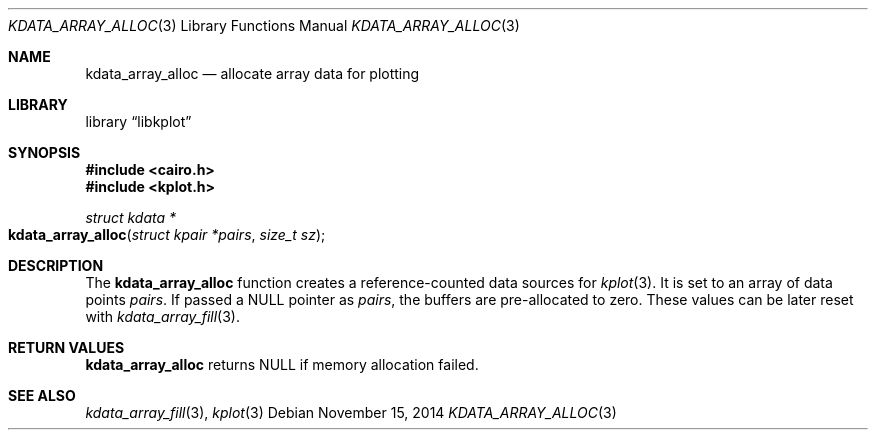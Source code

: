 .Dd $Mdocdate: November 15 2014 $
.Dt KDATA_ARRAY_ALLOC 3
.Os
.Sh NAME
.Nm kdata_array_alloc
.Nd allocate array data for plotting
.Sh LIBRARY
.Lb libkplot
.Sh SYNOPSIS
.In cairo.h
.In kplot.h
.Ft "struct kdata *"
.Fo kdata_array_alloc
.Fa "struct kpair *pairs"
.Fa "size_t sz"
.Fc
.Sh DESCRIPTION
The
.Nm kdata_array_alloc
function creates a reference-counted data sources for
.Xr kplot 3 .
It is set to an array of data points
.Fa pairs .
If passed a
.Dv NULL
pointer as
.Fa pairs ,
the buffers are pre-allocated to zero.
These values can be later reset with
.Xr kdata_array_fill 3 .
.Sh RETURN VALUES
.Nm
returns
.Dv NULL
if memory allocation failed.
.\" .Sh ENVIRONMENT
.\" For sections 1, 6, 7, and 8 only.
.\" .Sh FILES
.\" .Sh EXIT STATUS
.\" For sections 1, 6, and 8 only.
.\" .Sh EXAMPLES
.\" .Sh DIAGNOSTICS
.\" For sections 1, 4, 6, 7, 8, and 9 printf/stderr messages only.
.\" .Sh ERRORS
.\" For sections 2, 3, 4, and 9 errno settings only.
.Sh SEE ALSO
.Xr kdata_array_fill 3 ,
.Xr kplot 3
.\" .Sh STANDARDS
.\" .Sh HISTORY
.\" .Sh AUTHORS
.\" .Sh CAVEATS
.\" .Sh BUGS
.\" .Sh SECURITY CONSIDERATIONS
.\" Not used in OpenBSD.
